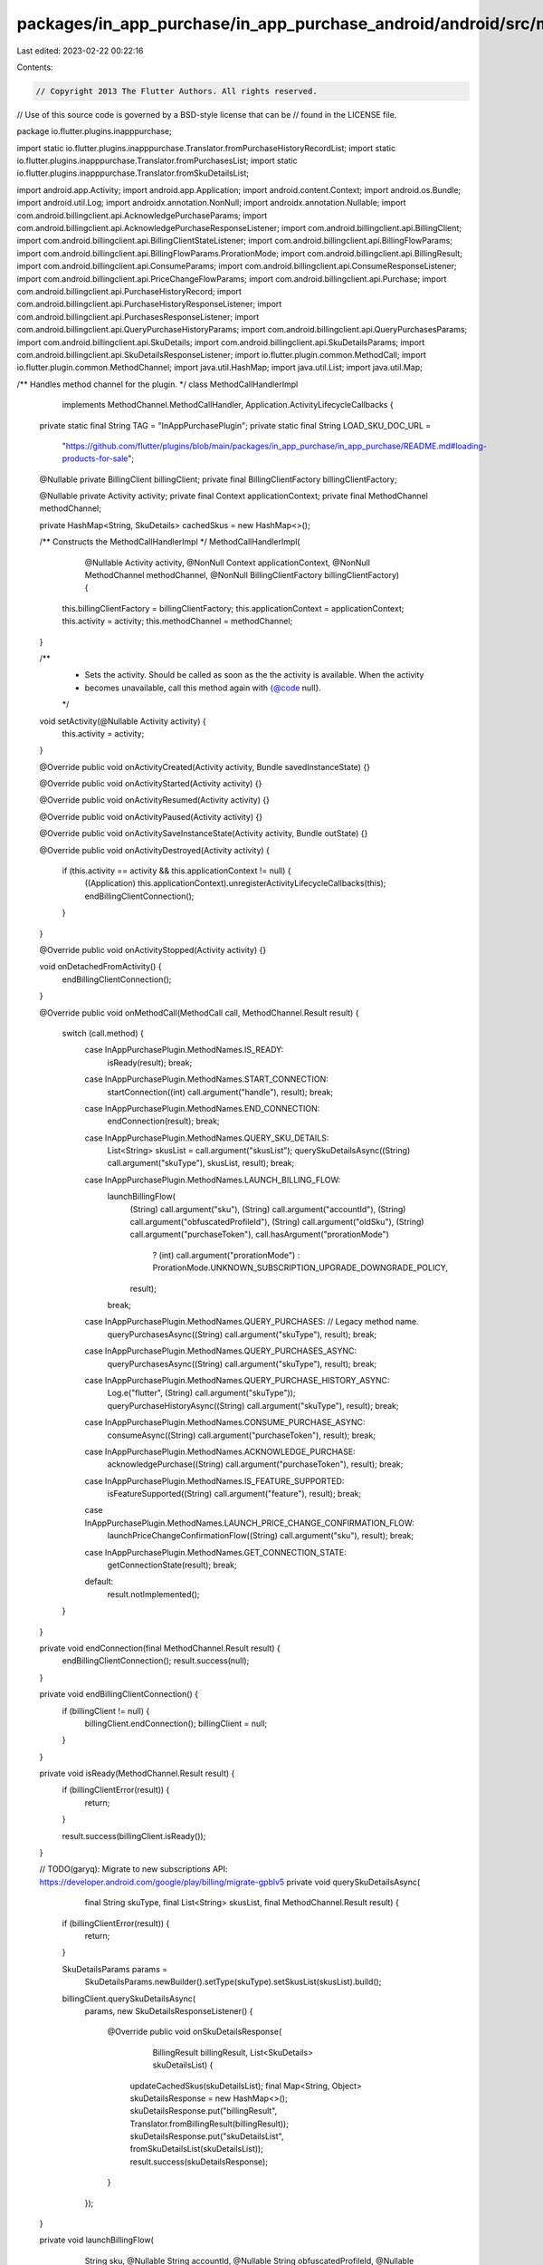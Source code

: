 packages/in_app_purchase/in_app_purchase_android/android/src/main/java/io/flutter/plugins/inapppurchase/MethodCallHandlerImpl.java
==================================================================================================================================

Last edited: 2023-02-22 00:22:16

Contents:

.. code-block:: java

    // Copyright 2013 The Flutter Authors. All rights reserved.
// Use of this source code is governed by a BSD-style license that can be
// found in the LICENSE file.

package io.flutter.plugins.inapppurchase;

import static io.flutter.plugins.inapppurchase.Translator.fromPurchaseHistoryRecordList;
import static io.flutter.plugins.inapppurchase.Translator.fromPurchasesList;
import static io.flutter.plugins.inapppurchase.Translator.fromSkuDetailsList;

import android.app.Activity;
import android.app.Application;
import android.content.Context;
import android.os.Bundle;
import android.util.Log;
import androidx.annotation.NonNull;
import androidx.annotation.Nullable;
import com.android.billingclient.api.AcknowledgePurchaseParams;
import com.android.billingclient.api.AcknowledgePurchaseResponseListener;
import com.android.billingclient.api.BillingClient;
import com.android.billingclient.api.BillingClientStateListener;
import com.android.billingclient.api.BillingFlowParams;
import com.android.billingclient.api.BillingFlowParams.ProrationMode;
import com.android.billingclient.api.BillingResult;
import com.android.billingclient.api.ConsumeParams;
import com.android.billingclient.api.ConsumeResponseListener;
import com.android.billingclient.api.PriceChangeFlowParams;
import com.android.billingclient.api.Purchase;
import com.android.billingclient.api.PurchaseHistoryRecord;
import com.android.billingclient.api.PurchaseHistoryResponseListener;
import com.android.billingclient.api.PurchasesResponseListener;
import com.android.billingclient.api.QueryPurchaseHistoryParams;
import com.android.billingclient.api.QueryPurchasesParams;
import com.android.billingclient.api.SkuDetails;
import com.android.billingclient.api.SkuDetailsParams;
import com.android.billingclient.api.SkuDetailsResponseListener;
import io.flutter.plugin.common.MethodCall;
import io.flutter.plugin.common.MethodChannel;
import java.util.HashMap;
import java.util.List;
import java.util.Map;

/** Handles method channel for the plugin. */
class MethodCallHandlerImpl
    implements MethodChannel.MethodCallHandler, Application.ActivityLifecycleCallbacks {

  private static final String TAG = "InAppPurchasePlugin";
  private static final String LOAD_SKU_DOC_URL =
      "https://github.com/flutter/plugins/blob/main/packages/in_app_purchase/in_app_purchase/README.md#loading-products-for-sale";

  @Nullable private BillingClient billingClient;
  private final BillingClientFactory billingClientFactory;

  @Nullable private Activity activity;
  private final Context applicationContext;
  private final MethodChannel methodChannel;

  private HashMap<String, SkuDetails> cachedSkus = new HashMap<>();

  /** Constructs the MethodCallHandlerImpl */
  MethodCallHandlerImpl(
      @Nullable Activity activity,
      @NonNull Context applicationContext,
      @NonNull MethodChannel methodChannel,
      @NonNull BillingClientFactory billingClientFactory) {
    this.billingClientFactory = billingClientFactory;
    this.applicationContext = applicationContext;
    this.activity = activity;
    this.methodChannel = methodChannel;
  }

  /**
   * Sets the activity. Should be called as soon as the the activity is available. When the activity
   * becomes unavailable, call this method again with {@code null}.
   */
  void setActivity(@Nullable Activity activity) {
    this.activity = activity;
  }

  @Override
  public void onActivityCreated(Activity activity, Bundle savedInstanceState) {}

  @Override
  public void onActivityStarted(Activity activity) {}

  @Override
  public void onActivityResumed(Activity activity) {}

  @Override
  public void onActivityPaused(Activity activity) {}

  @Override
  public void onActivitySaveInstanceState(Activity activity, Bundle outState) {}

  @Override
  public void onActivityDestroyed(Activity activity) {
    if (this.activity == activity && this.applicationContext != null) {
      ((Application) this.applicationContext).unregisterActivityLifecycleCallbacks(this);
      endBillingClientConnection();
    }
  }

  @Override
  public void onActivityStopped(Activity activity) {}

  void onDetachedFromActivity() {
    endBillingClientConnection();
  }

  @Override
  public void onMethodCall(MethodCall call, MethodChannel.Result result) {
    switch (call.method) {
      case InAppPurchasePlugin.MethodNames.IS_READY:
        isReady(result);
        break;
      case InAppPurchasePlugin.MethodNames.START_CONNECTION:
        startConnection((int) call.argument("handle"), result);
        break;
      case InAppPurchasePlugin.MethodNames.END_CONNECTION:
        endConnection(result);
        break;
      case InAppPurchasePlugin.MethodNames.QUERY_SKU_DETAILS:
        List<String> skusList = call.argument("skusList");
        querySkuDetailsAsync((String) call.argument("skuType"), skusList, result);
        break;
      case InAppPurchasePlugin.MethodNames.LAUNCH_BILLING_FLOW:
        launchBillingFlow(
            (String) call.argument("sku"),
            (String) call.argument("accountId"),
            (String) call.argument("obfuscatedProfileId"),
            (String) call.argument("oldSku"),
            (String) call.argument("purchaseToken"),
            call.hasArgument("prorationMode")
                ? (int) call.argument("prorationMode")
                : ProrationMode.UNKNOWN_SUBSCRIPTION_UPGRADE_DOWNGRADE_POLICY,
            result);
        break;
      case InAppPurchasePlugin.MethodNames.QUERY_PURCHASES: // Legacy method name.
        queryPurchasesAsync((String) call.argument("skuType"), result);
        break;
      case InAppPurchasePlugin.MethodNames.QUERY_PURCHASES_ASYNC:
        queryPurchasesAsync((String) call.argument("skuType"), result);
        break;
      case InAppPurchasePlugin.MethodNames.QUERY_PURCHASE_HISTORY_ASYNC:
        Log.e("flutter", (String) call.argument("skuType"));
        queryPurchaseHistoryAsync((String) call.argument("skuType"), result);
        break;
      case InAppPurchasePlugin.MethodNames.CONSUME_PURCHASE_ASYNC:
        consumeAsync((String) call.argument("purchaseToken"), result);
        break;
      case InAppPurchasePlugin.MethodNames.ACKNOWLEDGE_PURCHASE:
        acknowledgePurchase((String) call.argument("purchaseToken"), result);
        break;
      case InAppPurchasePlugin.MethodNames.IS_FEATURE_SUPPORTED:
        isFeatureSupported((String) call.argument("feature"), result);
        break;
      case InAppPurchasePlugin.MethodNames.LAUNCH_PRICE_CHANGE_CONFIRMATION_FLOW:
        launchPriceChangeConfirmationFlow((String) call.argument("sku"), result);
        break;
      case InAppPurchasePlugin.MethodNames.GET_CONNECTION_STATE:
        getConnectionState(result);
        break;
      default:
        result.notImplemented();
    }
  }

  private void endConnection(final MethodChannel.Result result) {
    endBillingClientConnection();
    result.success(null);
  }

  private void endBillingClientConnection() {
    if (billingClient != null) {
      billingClient.endConnection();
      billingClient = null;
    }
  }

  private void isReady(MethodChannel.Result result) {
    if (billingClientError(result)) {
      return;
    }

    result.success(billingClient.isReady());
  }

  // TODO(garyq): Migrate to new subscriptions API: https://developer.android.com/google/play/billing/migrate-gpblv5
  private void querySkuDetailsAsync(
      final String skuType, final List<String> skusList, final MethodChannel.Result result) {
    if (billingClientError(result)) {
      return;
    }

    SkuDetailsParams params =
        SkuDetailsParams.newBuilder().setType(skuType).setSkusList(skusList).build();
    billingClient.querySkuDetailsAsync(
        params,
        new SkuDetailsResponseListener() {
          @Override
          public void onSkuDetailsResponse(
              BillingResult billingResult, List<SkuDetails> skuDetailsList) {
            updateCachedSkus(skuDetailsList);
            final Map<String, Object> skuDetailsResponse = new HashMap<>();
            skuDetailsResponse.put("billingResult", Translator.fromBillingResult(billingResult));
            skuDetailsResponse.put("skuDetailsList", fromSkuDetailsList(skuDetailsList));
            result.success(skuDetailsResponse);
          }
        });
  }

  private void launchBillingFlow(
      String sku,
      @Nullable String accountId,
      @Nullable String obfuscatedProfileId,
      @Nullable String oldSku,
      @Nullable String purchaseToken,
      int prorationMode,
      MethodChannel.Result result) {
    if (billingClientError(result)) {
      return;
    }
    SkuDetails skuDetails = cachedSkus.get(sku);
    if (skuDetails == null) {
      result.error(
          "NOT_FOUND",
          String.format(
              "Details for sku %s are not available. It might because skus were not fetched prior to the call. Please fetch the skus first. An example of how to fetch the skus could be found here: %s",
              sku, LOAD_SKU_DOC_URL),
          null);
      return;
    }

    if (oldSku == null
        && prorationMode != ProrationMode.UNKNOWN_SUBSCRIPTION_UPGRADE_DOWNGRADE_POLICY) {
      result.error(
          "IN_APP_PURCHASE_REQUIRE_OLD_SKU",
          "launchBillingFlow failed because oldSku is null. You must provide a valid oldSku in order to use a proration mode.",
          null);
      return;
    } else if (oldSku != null && !cachedSkus.containsKey(oldSku)) {
      result.error(
          "IN_APP_PURCHASE_INVALID_OLD_SKU",
          String.format(
              "Details for sku %s are not available. It might because skus were not fetched prior to the call. Please fetch the skus first. An example of how to fetch the skus could be found here: %s",
              oldSku, LOAD_SKU_DOC_URL),
          null);
      return;
    }

    if (activity == null) {
      result.error(
          "ACTIVITY_UNAVAILABLE",
          "Details for sku "
              + sku
              + " are not available. This method must be run with the app in foreground.",
          null);
      return;
    }

    BillingFlowParams.Builder paramsBuilder =
        BillingFlowParams.newBuilder().setSkuDetails(skuDetails);
    if (accountId != null && !accountId.isEmpty()) {
      paramsBuilder.setObfuscatedAccountId(accountId);
    }
    if (obfuscatedProfileId != null && !obfuscatedProfileId.isEmpty()) {
      paramsBuilder.setObfuscatedProfileId(obfuscatedProfileId);
    }
    BillingFlowParams.SubscriptionUpdateParams.Builder subscriptionUpdateParamsBuilder =
        BillingFlowParams.SubscriptionUpdateParams.newBuilder();
    if (oldSku != null && !oldSku.isEmpty() && purchaseToken != null) {
      subscriptionUpdateParamsBuilder.setOldPurchaseToken(purchaseToken);
      // The proration mode value has to match one of the following declared in
      // https://developer.android.com/reference/com/android/billingclient/api/BillingFlowParams.ProrationMode
      subscriptionUpdateParamsBuilder.setReplaceProrationMode(prorationMode);
      paramsBuilder.setSubscriptionUpdateParams(subscriptionUpdateParamsBuilder.build());
    }
    result.success(
        Translator.fromBillingResult(
            billingClient.launchBillingFlow(activity, paramsBuilder.build())));
  }

  private void consumeAsync(String purchaseToken, final MethodChannel.Result result) {
    if (billingClientError(result)) {
      return;
    }

    ConsumeResponseListener listener =
        new ConsumeResponseListener() {
          @Override
          public void onConsumeResponse(BillingResult billingResult, String outToken) {
            result.success(Translator.fromBillingResult(billingResult));
          }
        };
    ConsumeParams.Builder paramsBuilder =
        ConsumeParams.newBuilder().setPurchaseToken(purchaseToken);

    ConsumeParams params = paramsBuilder.build();

    billingClient.consumeAsync(params, listener);
  }

  private void queryPurchasesAsync(String skuType, MethodChannel.Result result) {
    if (billingClientError(result)) {
      return;
    }

    // Like in our connect call, consider the billing client responding a "success" here regardless
    // of status code.
    QueryPurchasesParams.Builder paramsBuilder = QueryPurchasesParams.newBuilder();
    paramsBuilder.setProductType(skuType);
    billingClient.queryPurchasesAsync(
        paramsBuilder.build(),
        new PurchasesResponseListener() {
          @Override
          public void onQueryPurchasesResponse(
              BillingResult billingResult, List<Purchase> purchasesList) {
            final Map<String, Object> serialized = new HashMap<>();
            // The response code is no longer passed, as part of billing 4.0, so we pass OK here
            // as success is implied by calling this callback.
            serialized.put("responseCode", BillingClient.BillingResponseCode.OK);
            serialized.put("billingResult", Translator.fromBillingResult(billingResult));
            serialized.put("purchasesList", fromPurchasesList(purchasesList));
            result.success(serialized);
          }
        });
  }

  private void queryPurchaseHistoryAsync(String skuType, final MethodChannel.Result result) {
    if (billingClientError(result)) {
      return;
    }

    billingClient.queryPurchaseHistoryAsync(
        QueryPurchaseHistoryParams.newBuilder().setProductType(skuType).build(),
        new PurchaseHistoryResponseListener() {
          @Override
          public void onPurchaseHistoryResponse(
              BillingResult billingResult, List<PurchaseHistoryRecord> purchasesList) {
            final Map<String, Object> serialized = new HashMap<>();
            serialized.put("billingResult", Translator.fromBillingResult(billingResult));
            serialized.put(
                "purchaseHistoryRecordList", fromPurchaseHistoryRecordList(purchasesList));
            result.success(serialized);
          }
        });
  }

  private void getConnectionState(final MethodChannel.Result result) {
    if (billingClientError(result)) {
      return;
    }
    final Map<String, Object> serialized = new HashMap<>();
    serialized.put("connectionState", billingClient.getConnectionState());
    result.success(serialized);
  }

  private void startConnection(final int handle, final MethodChannel.Result result) {
    if (billingClient == null) {
      billingClient = billingClientFactory.createBillingClient(applicationContext, methodChannel);
    }

    billingClient.startConnection(
        new BillingClientStateListener() {
          private boolean alreadyFinished = false;

          @Override
          public void onBillingSetupFinished(BillingResult billingResult) {
            if (alreadyFinished) {
              Log.d(TAG, "Tried to call onBillingSetupFinished multiple times.");
              return;
            }
            alreadyFinished = true;
            // Consider the fact that we've finished a success, leave it to the Dart side to
            // validate the responseCode.
            result.success(Translator.fromBillingResult(billingResult));
          }

          @Override
          public void onBillingServiceDisconnected() {
            final Map<String, Object> arguments = new HashMap<>();
            arguments.put("handle", handle);
            methodChannel.invokeMethod(InAppPurchasePlugin.MethodNames.ON_DISCONNECT, arguments);
          }
        });
  }

  private void acknowledgePurchase(String purchaseToken, final MethodChannel.Result result) {
    if (billingClientError(result)) {
      return;
    }
    AcknowledgePurchaseParams params =
        AcknowledgePurchaseParams.newBuilder().setPurchaseToken(purchaseToken).build();
    billingClient.acknowledgePurchase(
        params,
        new AcknowledgePurchaseResponseListener() {
          @Override
          public void onAcknowledgePurchaseResponse(BillingResult billingResult) {
            result.success(Translator.fromBillingResult(billingResult));
          }
        });
  }

  private void updateCachedSkus(@Nullable List<SkuDetails> skuDetailsList) {
    if (skuDetailsList == null) {
      return;
    }

    for (SkuDetails skuDetails : skuDetailsList) {
      cachedSkus.put(skuDetails.getSku(), skuDetails);
    }
  }

  private void launchPriceChangeConfirmationFlow(String sku, MethodChannel.Result result) {
    if (activity == null) {
      result.error(
          "ACTIVITY_UNAVAILABLE",
          "launchPriceChangeConfirmationFlow is not available. "
              + "This method must be run with the app in foreground.",
          null);
      return;
    }
    if (billingClientError(result)) {
      return;
    }
    // Note that assert doesn't work on Android (see https://stackoverflow.com/a/6176529/5167831 and https://stackoverflow.com/a/8164195/5167831)
    // and that this assert is only added to silence the analyser. The actual null check
    // is handled by the `billingClientError()` call.
    assert billingClient != null;

    SkuDetails skuDetails = cachedSkus.get(sku);
    if (skuDetails == null) {
      result.error(
          "NOT_FOUND",
          String.format(
              "Details for sku %s are not available. It might because skus were not fetched prior to the call. Please fetch the skus first. An example of how to fetch the skus could be found here: %s",
              sku, LOAD_SKU_DOC_URL),
          null);
      return;
    }

    PriceChangeFlowParams params =
        new PriceChangeFlowParams.Builder().setSkuDetails(skuDetails).build();
    billingClient.launchPriceChangeConfirmationFlow(
        activity,
        params,
        billingResult -> {
          result.success(Translator.fromBillingResult(billingResult));
        });
  }

  private boolean billingClientError(MethodChannel.Result result) {
    if (billingClient != null) {
      return false;
    }

    result.error("UNAVAILABLE", "BillingClient is unset. Try reconnecting.", null);
    return true;
  }

  private void isFeatureSupported(String feature, MethodChannel.Result result) {
    if (billingClientError(result)) {
      return;
    }
    assert billingClient != null;
    BillingResult billingResult = billingClient.isFeatureSupported(feature);
    result.success(billingResult.getResponseCode() == BillingClient.BillingResponseCode.OK);
  }
}


